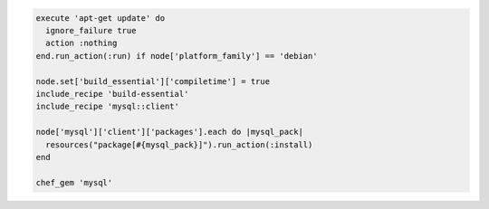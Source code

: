 .. This is an included how-to. 

.. To install |mysql|:

.. code-block:: ruby

   execute 'apt-get update' do
     ignore_failure true
     action :nothing
   end.run_action(:run) if node['platform_family'] == 'debian'
   
   node.set['build_essential']['compiletime'] = true
   include_recipe 'build-essential'
   include_recipe 'mysql::client'
   
   node['mysql']['client']['packages'].each do |mysql_pack|
     resources("package[#{mysql_pack}]").run_action(:install)
   end
   
   chef_gem 'mysql'
